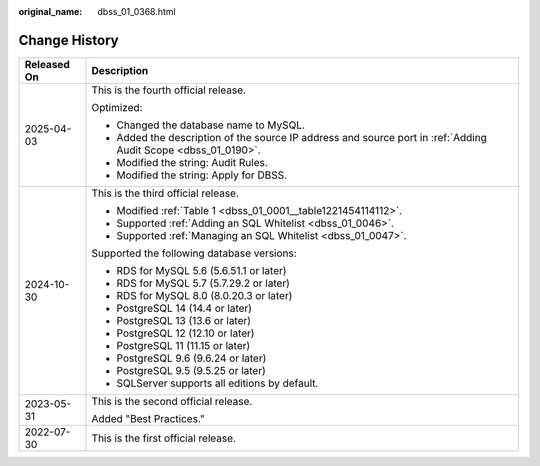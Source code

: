 :original_name: dbss_01_0368.html

.. _dbss_01_0368:

Change History
==============

+-----------------------------------+----------------------------------------------------------------------------------------------------------------+
| Released On                       | Description                                                                                                    |
+===================================+================================================================================================================+
| 2025-04-03                        | This is the fourth official release.                                                                           |
|                                   |                                                                                                                |
|                                   | Optimized:                                                                                                     |
|                                   |                                                                                                                |
|                                   | -  Changed the database name to MySQL.                                                                         |
|                                   | -  Added the description of the source IP address and source port in :ref:`Adding Audit Scope <dbss_01_0190>`. |
|                                   | -  Modified the string: Audit Rules.                                                                           |
|                                   | -  Modified the string: Apply for DBSS.                                                                        |
+-----------------------------------+----------------------------------------------------------------------------------------------------------------+
| 2024-10-30                        | This is the third official release.                                                                            |
|                                   |                                                                                                                |
|                                   | -  Modified :ref:`Table 1 <dbss_01_0001__table1221454114112>`.                                                 |
|                                   | -  Supported :ref:`Adding an SQL Whitelist <dbss_01_0046>`.                                                    |
|                                   | -  Supported :ref:`Managing an SQL Whitelist <dbss_01_0047>`.                                                  |
|                                   |                                                                                                                |
|                                   | Supported the following database versions:                                                                     |
|                                   |                                                                                                                |
|                                   | -  RDS for MySQL 5.6 (5.6.51.1 or later)                                                                       |
|                                   | -  RDS for MySQL 5.7 (5.7.29.2 or later)                                                                       |
|                                   | -  RDS for MySQL 8.0 (8.0.20.3 or later)                                                                       |
|                                   | -  PostgreSQL 14 (14.4 or later)                                                                               |
|                                   | -  PostgreSQL 13 (13.6 or later)                                                                               |
|                                   | -  PostgreSQL 12 (12.10 or later)                                                                              |
|                                   | -  PostgreSQL 11 (11.15 or later)                                                                              |
|                                   | -  PostgreSQL 9.6 (9.6.24 or later)                                                                            |
|                                   | -  PostgreSQL 9.5 (9.5.25 or later)                                                                            |
|                                   | -  SQLServer supports all editions by default.                                                                 |
+-----------------------------------+----------------------------------------------------------------------------------------------------------------+
| 2023-05-31                        | This is the second official release.                                                                           |
|                                   |                                                                                                                |
|                                   | Added "Best Practices."                                                                                        |
+-----------------------------------+----------------------------------------------------------------------------------------------------------------+
| 2022-07-30                        | This is the first official release.                                                                            |
+-----------------------------------+----------------------------------------------------------------------------------------------------------------+
